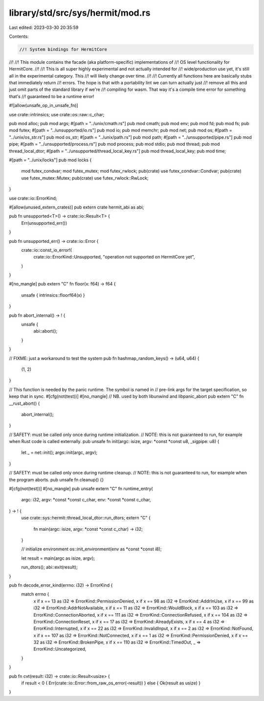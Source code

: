 library/std/src/sys/hermit/mod.rs
=================================

Last edited: 2023-03-30 20:35:59

Contents:

.. code-block:: rs

    //! System bindings for HermitCore
//!
//! This module contains the facade (aka platform-specific) implementations of
//! OS level functionality for HermitCore.
//!
//! This is all super highly experimental and not actually intended for
//! wide/production use yet, it's still all in the experimental category. This
//! will likely change over time.
//!
//! Currently all functions here are basically stubs that immediately return
//! errors. The hope is that with a portability lint we can turn actually just
//! remove all this and just omit parts of the standard library if we're
//! compiling for wasm. That way it's a compile time error for something that's
//! guaranteed to be a runtime error!

#![allow(unsafe_op_in_unsafe_fn)]

use crate::intrinsics;
use crate::os::raw::c_char;

pub mod alloc;
pub mod args;
#[path = "../unix/cmath.rs"]
pub mod cmath;
pub mod env;
pub mod fd;
pub mod fs;
pub mod futex;
#[path = "../unsupported/io.rs"]
pub mod io;
pub mod memchr;
pub mod net;
pub mod os;
#[path = "../unix/os_str.rs"]
pub mod os_str;
#[path = "../unix/path.rs"]
pub mod path;
#[path = "../unsupported/pipe.rs"]
pub mod pipe;
#[path = "../unsupported/process.rs"]
pub mod process;
pub mod stdio;
pub mod thread;
pub mod thread_local_dtor;
#[path = "../unsupported/thread_local_key.rs"]
pub mod thread_local_key;
pub mod time;

#[path = "../unix/locks"]
pub mod locks {
    mod futex_condvar;
    mod futex_mutex;
    mod futex_rwlock;
    pub(crate) use futex_condvar::Condvar;
    pub(crate) use futex_mutex::Mutex;
    pub(crate) use futex_rwlock::RwLock;
}

use crate::io::ErrorKind;

#[allow(unused_extern_crates)]
pub extern crate hermit_abi as abi;

pub fn unsupported<T>() -> crate::io::Result<T> {
    Err(unsupported_err())
}

pub fn unsupported_err() -> crate::io::Error {
    crate::io::const_io_error!(
        crate::io::ErrorKind::Unsupported,
        "operation not supported on HermitCore yet",
    )
}

#[no_mangle]
pub extern "C" fn floor(x: f64) -> f64 {
    unsafe { intrinsics::floorf64(x) }
}

pub fn abort_internal() -> ! {
    unsafe {
        abi::abort();
    }
}

// FIXME: just a workaround to test the system
pub fn hashmap_random_keys() -> (u64, u64) {
    (1, 2)
}

// This function is needed by the panic runtime. The symbol is named in
// pre-link args for the target specification, so keep that in sync.
#[cfg(not(test))]
#[no_mangle]
// NB. used by both libunwind and libpanic_abort
pub extern "C" fn __rust_abort() {
    abort_internal();
}

// SAFETY: must be called only once during runtime initialization.
// NOTE: this is not guaranteed to run, for example when Rust code is called externally.
pub unsafe fn init(argc: isize, argv: *const *const u8, _sigpipe: u8) {
    let _ = net::init();
    args::init(argc, argv);
}

// SAFETY: must be called only once during runtime cleanup.
// NOTE: this is not guaranteed to run, for example when the program aborts.
pub unsafe fn cleanup() {}

#[cfg(not(test))]
#[no_mangle]
pub unsafe extern "C" fn runtime_entry(
    argc: i32,
    argv: *const *const c_char,
    env: *const *const c_char,
) -> ! {
    use crate::sys::hermit::thread_local_dtor::run_dtors;
    extern "C" {
        fn main(argc: isize, argv: *const *const c_char) -> i32;
    }

    // initialize environment
    os::init_environment(env as *const *const i8);

    let result = main(argc as isize, argv);

    run_dtors();
    abi::exit(result);
}

pub fn decode_error_kind(errno: i32) -> ErrorKind {
    match errno {
        x if x == 13 as i32 => ErrorKind::PermissionDenied,
        x if x == 98 as i32 => ErrorKind::AddrInUse,
        x if x == 99 as i32 => ErrorKind::AddrNotAvailable,
        x if x == 11 as i32 => ErrorKind::WouldBlock,
        x if x == 103 as i32 => ErrorKind::ConnectionAborted,
        x if x == 111 as i32 => ErrorKind::ConnectionRefused,
        x if x == 104 as i32 => ErrorKind::ConnectionReset,
        x if x == 17 as i32 => ErrorKind::AlreadyExists,
        x if x == 4 as i32 => ErrorKind::Interrupted,
        x if x == 22 as i32 => ErrorKind::InvalidInput,
        x if x == 2 as i32 => ErrorKind::NotFound,
        x if x == 107 as i32 => ErrorKind::NotConnected,
        x if x == 1 as i32 => ErrorKind::PermissionDenied,
        x if x == 32 as i32 => ErrorKind::BrokenPipe,
        x if x == 110 as i32 => ErrorKind::TimedOut,
        _ => ErrorKind::Uncategorized,
    }
}

pub fn cvt(result: i32) -> crate::io::Result<usize> {
    if result < 0 { Err(crate::io::Error::from_raw_os_error(-result)) } else { Ok(result as usize) }
}


